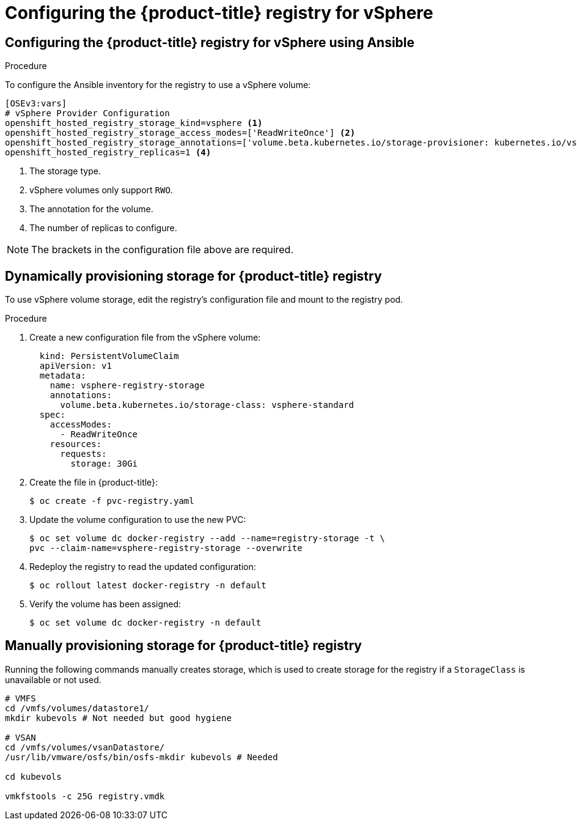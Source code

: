 // Module included in the following assemblies:
//
// * install_config/configuring_for_vsphere.adoc

[id='vsphere-configuring-registry_{context}']
= Configuring the {product-title} registry for vSphere

== Configuring the {product-title} registry for vSphere using Ansible

.Procedure

To configure the Ansible inventory for the registry to use a vSphere volume:

[source,yaml]
----
[OSEv3:vars]
# vSphere Provider Configuration
openshift_hosted_registry_storage_kind=vsphere <1>
openshift_hosted_registry_storage_access_modes=['ReadWriteOnce'] <2>
openshift_hosted_registry_storage_annotations=['volume.beta.kubernetes.io/storage-provisioner: kubernetes.io/vsphere-volume'] <3>
openshift_hosted_registry_replicas=1 <4>
----
<1> The storage type.
<2> vSphere volumes only support `RWO`.
<4> The annotation for the volume.
<4> The number of replicas to configure.

[NOTE]
====
The brackets in the configuration file above are required.
====

== Dynamically provisioning storage for {product-title} registry

To use vSphere volume storage, edit the registry’s configuration file and mount to the registry pod.

.Procedure

. Create a new configuration file from the vSphere volume:
+
[source,yaml]
----
  kind: PersistentVolumeClaim
  apiVersion: v1
  metadata:
    name: vsphere-registry-storage
    annotations:
      volume.beta.kubernetes.io/storage-class: vsphere-standard
  spec:
    accessModes:
      - ReadWriteOnce
    resources:
      requests:
        storage: 30Gi
----

. Create the file in {product-title}:
+
[source,bash]
----
$ oc create -f pvc-registry.yaml
----

. Update the volume configuration to use the new PVC:
+
[source,bash]
----
$ oc set volume dc docker-registry --add --name=registry-storage -t \
pvc --claim-name=vsphere-registry-storage --overwrite
----

. Redeploy the registry to read the updated configuration:
+
[source,bash]
----
$ oc rollout latest docker-registry -n default
----

. Verify the volume has been assigned:
+
[source,bash]
----
$ oc set volume dc docker-registry -n default
----


== Manually provisioning storage for {product-title} registry

Running the following commands manually creates storage, which is used to
create storage for the registry if a `StorageClass` is unavailable
or not used.

[source, bash]
----
# VMFS
cd /vmfs/volumes/datastore1/
mkdir kubevols # Not needed but good hygiene

# VSAN
cd /vmfs/volumes/vsanDatastore/
/usr/lib/vmware/osfs/bin/osfs-mkdir kubevols # Needed

cd kubevols

vmkfstools -c 25G registry.vmdk
----